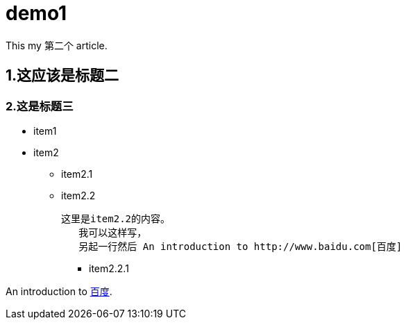 = demo1

This my 第二个 article.

== 1.这应该是标题二

=== 2.这是标题三

* item1

* item2

** item2.1

** item2.2

	这里是item2.2的内容。
    我可以这样写，
    另起一行然后 An introduction to http://www.baidu.com[百度]

*** item2.2.1

An introduction to http://www.baidu.com[百度].